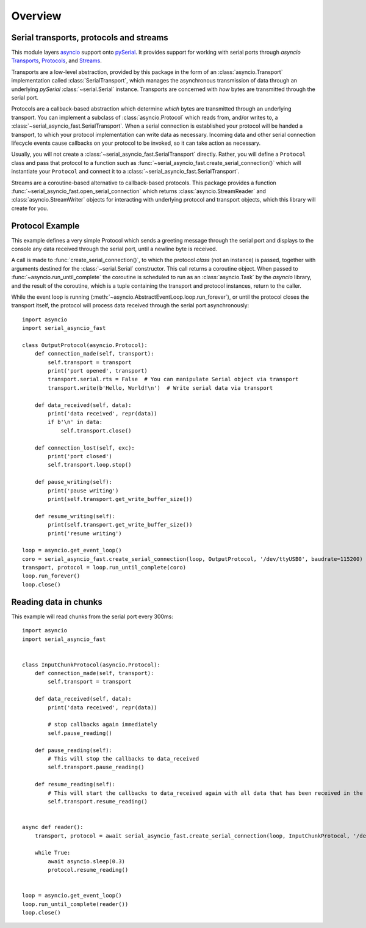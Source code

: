 ========
Overview
========

Serial transports, protocols and streams
----------------------------------------

This module layers `asyncio <https://docs.python.org/3/library/asyncio.html>`_ support onto
`pySerial <http://pyserial.readthedocs.io/>`_. It provides support for working with serial
ports through *asyncio*
`Transports <https://docs.python.org/3/library/asyncio-protocol.html#transports>`_,
`Protocols <https://docs.python.org/3/library/asyncio-protocol.html#protocols>`_, and
`Streams <https://docs.python.org/3/library/asyncio-stream.html>`_.

Transports are a low-level abstraction, provided by this package in the form of an
:class:`asyncio.Transport` implementation called :class:`SerialTransport`, which manages the
asynchronous transmission of data through an underlying *pySerial* :class:`~serial.Serial`
instance. Transports are concerned with *how* bytes are transmitted through the serial port.

Protocols are a callback-based abstraction which determine *which* bytes are transmitted
through an underlying transport. You can implement a subclass of :class:`asyncio.Protocol` which
reads from, and/or writes to, a :class:`~serial_asyncio_fast.SerialTransport`. When a serial connection
is established your protocol will be handed a transport, to which your protocol
implementation can write data as necessary. Incoming data and other serial connection lifecycle
events cause callbacks on your protocol to be invoked, so it can take action as necessary.

Usually, you will not create a :class:`~serial_asyncio_fast.SerialTransport` directly. Rather, you will
define a ``Protocol`` class and pass that protocol to a function such as
:func:`~serial_asyncio_fast.create_serial_connection()` which will instantiate your ``Protocol`` and
connect it to a :class:`~serial_asyncio_fast.SerialTransport`.

Streams are a coroutine-based alternative to callback-based protocols. This package provides a
function :func:`~serial_asyncio_fast.open_serial_connection` which returns :class:`asyncio.StreamReader`
and :class:`asyncio.StreamWriter` objects for interacting with underlying protocol and transport
objects, which this library will create for you.


Protocol Example
----------------

This example defines a very simple Protocol which sends a greeting message through the serial port
and displays to the console any data received through the serial port, until a newline byte is
received.

A call is made to :func:`create_serial_connection()`, to which the protocol *class* (not an
instance) is passed, together with arguments destined for the :class:`~serial.Serial` constructor.
This call returns a coroutine object. When passed to :func:`~asyncio.run_until_complete` the
coroutine is scheduled to run as an :class:`asyncio.Task` by the *asyncio* library, and the result
of the coroutine, which is a tuple containing the transport and protocol instances, return to the
caller.

While the event loop is running (:meth:`~asyncio.AbstractEventLoop.loop.run_forever`), or until
the protocol closes the transport itself, the protocol will process data received through the serial
port asynchronously::


    import asyncio
    import serial_asyncio_fast

    class OutputProtocol(asyncio.Protocol):
        def connection_made(self, transport):
            self.transport = transport
            print('port opened', transport)
            transport.serial.rts = False  # You can manipulate Serial object via transport
            transport.write(b'Hello, World!\n')  # Write serial data via transport

        def data_received(self, data):
            print('data received', repr(data))
            if b'\n' in data:
                self.transport.close()

        def connection_lost(self, exc):
            print('port closed')
            self.transport.loop.stop()

        def pause_writing(self):
            print('pause writing')
            print(self.transport.get_write_buffer_size())

        def resume_writing(self):
            print(self.transport.get_write_buffer_size())
            print('resume writing')

    loop = asyncio.get_event_loop()
    coro = serial_asyncio_fast.create_serial_connection(loop, OutputProtocol, '/dev/ttyUSB0', baudrate=115200)
    transport, protocol = loop.run_until_complete(coro)
    loop.run_forever()
    loop.close()

Reading data in chunks
----------------------

This example will read chunks from the serial port every 300ms::


    import asyncio
    import serial_asyncio_fast
    
    
    class InputChunkProtocol(asyncio.Protocol):
        def connection_made(self, transport):
            self.transport = transport
        
        def data_received(self, data):
            print('data received', repr(data))
            
            # stop callbacks again immediately
            self.pause_reading()
                
        def pause_reading(self):
            # This will stop the callbacks to data_received
            self.transport.pause_reading()
                
        def resume_reading(self):
            # This will start the callbacks to data_received again with all data that has been received in the meantime.
            self.transport.resume_reading()
        
    
    async def reader():
        transport, protocol = await serial_asyncio_fast.create_serial_connection(loop, InputChunkProtocol, '/dev/ttyUSB0', baudrate=115200)
    
        while True:
            await asyncio.sleep(0.3)
            protocol.resume_reading()
    
    
    loop = asyncio.get_event_loop()
    loop.run_until_complete(reader())
    loop.close()
